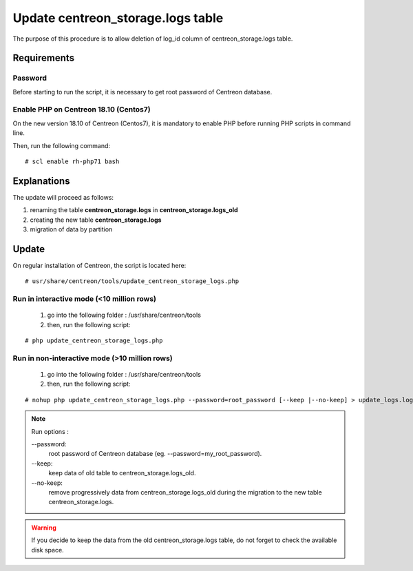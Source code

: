 .. _update_centreon_storage_logs:

==================================
Update centreon_storage.logs table
==================================

The purpose of this procedure is to allow deletion of log_id column of centreon_storage.logs table.

Requirements
============

Password
--------

Before starting to run the script, it is necessary to get root password of Centreon database.

Enable PHP on Centreon 18.10 (**Centos7**)
------------------------------------------

On the new version 18.10 of Centreon (Centos7), it is mandatory to enable PHP before running PHP scripts in command line.

Then, run the following command:
::

# scl enable rh-php71 bash

Explanations
============

The update will proceed as follows:

1. renaming the table **centreon_storage.logs** in **centreon_storage.logs_old**
2. creating the new table **centreon_storage.logs**
3. migration of data by partition

Update
======

On regular installation of Centreon, the script is located here:
::

# usr/share/centreon/tools/update_centreon_storage_logs.php

Run in interactive mode (<10 million rows)
------------------------------------------
    1. go into the following folder : /usr/share/centreon/tools
    2. then, run the following script:

::

# php update_centreon_storage_logs.php

Run in non-interactive mode (>10 million rows)
-----------------------------------------------------------------
    1. go into the following folder : /usr/share/centreon/tools
    2. then, run the following script:

::

# nohup php update_centreon_storage_logs.php --password=root_password [--keep |--no-keep] > update_logs.logs &

.. note:: Run options :

  --password:
    root password of Centreon database (eg. --password=my_root_password).
  --keep:
    keep data of old table to centreon_storage.logs_old.
  --no-keep:
    remove progressively data from centreon_storage.logs_old during the migration to the new table centreon_storage.logs.

.. warning::
  If you decide to keep the data from the old centreon_storage.logs table, do not forget to check the available disk space.